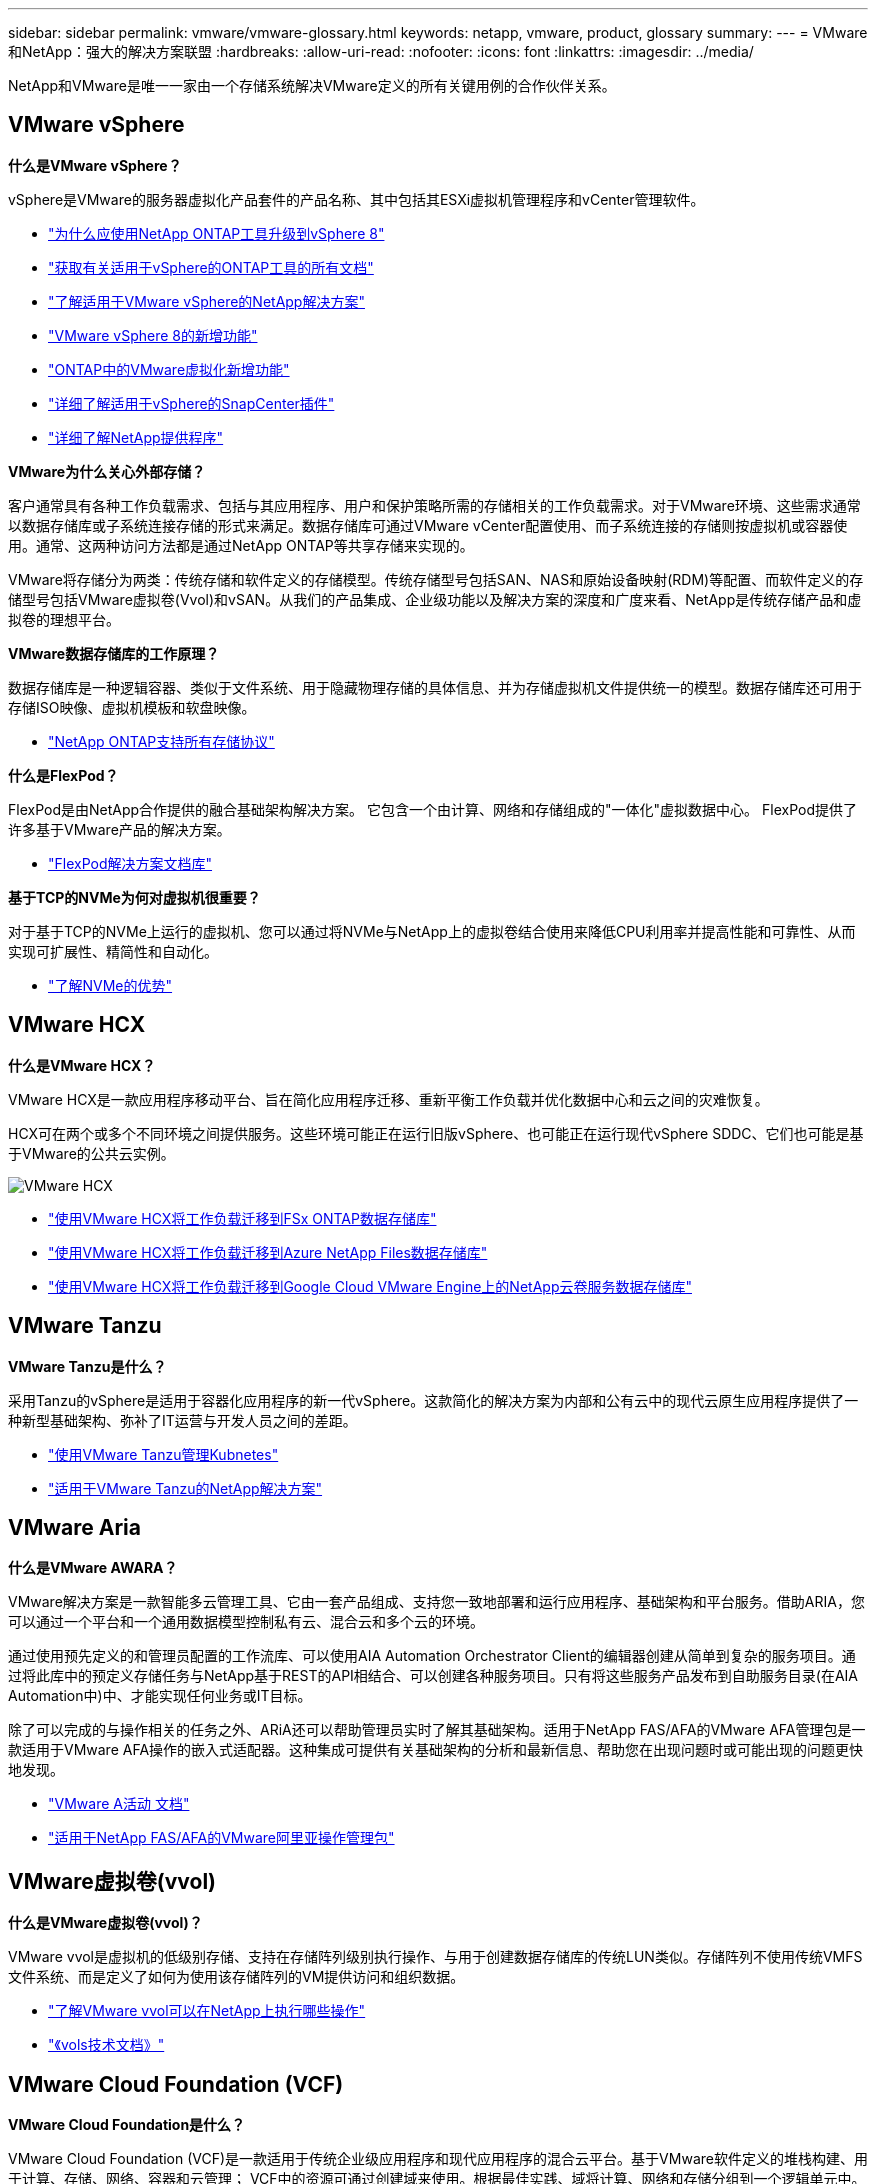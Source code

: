 ---
sidebar: sidebar 
permalink: vmware/vmware-glossary.html 
keywords: netapp, vmware, product, glossary 
summary:  
---
= VMware和NetApp：强大的解决方案联盟
:hardbreaks:
:allow-uri-read: 
:nofooter: 
:icons: font
:linkattrs: 
:imagesdir: ../media/


[role="lead"]
NetApp和VMware是唯一一家由一个存储系统解决VMware定义的所有关键用例的合作伙伴关系。



== VMware vSphere

*什么是VMware vSphere？*

vSphere是VMware的服务器虚拟化产品套件的产品名称、其中包括其ESXi虚拟机管理程序和vCenter管理软件。

* link:https://community.netapp.com/t5/Tech-ONTAP-Blogs/What-s-new-with-ONTAP-tools-for-VMware-vSphere-9-12/ba-p/443759["为什么应使用NetApp ONTAP工具升级到vSphere 8"]
* link:https://docs.netapp.com/us-en/ontap-tools-vmware-vsphere/index.html["获取有关适用于vSphere的ONTAP工具的所有文档"]
* link:index.html["了解适用于VMware vSphere的NetApp解决方案"]
* link:vmware-vsphere8-intro.html["VMware vSphere 8的新增功能"]
* link:https://docs.netapp.com/us-en/ontap-whatsnew/ontap98fo_vmware_virtualization.html["ONTAP中的VMware虚拟化新增功能"]
* link:https://docs.netapp.com/us-en/sc-plugin-vmware-vsphere/["详细了解适用于vSphere的SnapCenter插件"]
* link:https://docs.netapp.com/us-en/vsc-vasa-provider-sra-97/deploy/concept-virtual-storage-console-overview.html#vasa-provider["详细了解NetApp提供程序"]


*VMware为什么关心外部存储？*

客户通常具有各种工作负载需求、包括与其应用程序、用户和保护策略所需的存储相关的工作负载需求。对于VMware环境、这些需求通常以数据存储库或子系统连接存储的形式来满足。数据存储库可通过VMware vCenter配置使用、而子系统连接的存储则按虚拟机或容器使用。通常、这两种访问方法都是通过NetApp ONTAP等共享存储来实现的。

VMware将存储分为两类：传统存储和软件定义的存储模型。传统存储型号包括SAN、NAS和原始设备映射(RDM)等配置、而软件定义的存储型号包括VMware虚拟卷(Vvol)和vSAN。从我们的产品集成、企业级功能以及解决方案的深度和广度来看、NetApp是传统存储产品和虚拟卷的理想平台。

*VMware数据存储库的工作原理？*

数据存储库是一种逻辑容器、类似于文件系统、用于隐藏物理存储的具体信息、并为存储虚拟机文件提供统一的模型。数据存储库还可用于存储ISO映像、虚拟机模板和软盘映像。

* link:https://docs.netapp.com/us-en/ontap-apps-dbs/vmware/vmware-vsphere-overview.html["NetApp ONTAP支持所有存储协议"]


*什么是FlexPod？*

FlexPod是由NetApp合作提供的融合基础架构解决方案。  它包含一个由计算、网络和存储组成的"一体化"虚拟数据中心。  FlexPod提供了许多基于VMware产品的解决方案。

* link:https://docs.netapp.com/us-en/flexpod/["FlexPod解决方案文档库"]


*基于TCP的NVMe为何对虚拟机很重要？*

对于基于TCP的NVMe上运行的虚拟机、您可以通过将NVMe与NetApp上的虚拟卷结合使用来降低CPU利用率并提高性能和可靠性、从而实现可扩展性、精简性和自动化。

* link:https://www.netapp.com/data-storage/nvme/what-is-nvme/?internal_promo=comp_pure_ww_ontap_awareness-coas_blog["了解NVMe的优势"]




== VMware HCX[[HCX]]

*什么是VMware HCX？*

VMware HCX是一款应用程序移动平台、旨在简化应用程序迁移、重新平衡工作负载并优化数据中心和云之间的灾难恢复。

HCX可在两个或多个不同环境之间提供服务。这些环境可能正在运行旧版vSphere、也可能正在运行现代vSphere SDDC、它们也可能是基于VMware的公共云实例。

image::vmware-hcx.png[VMware HCX]

* link:../ehc/aws-migrate-vmware-hcx.html["使用VMware HCX将工作负载迁移到FSx ONTAP数据存储库"]
* link:../ehc/azure-migrate-vmware-hcx.html["使用VMware HCX将工作负载迁移到Azure NetApp Files数据存储库"]
* link:../ehc/gcp-migrate-vmware-hcx.html["使用VMware HCX将工作负载迁移到Google Cloud VMware Engine上的NetApp云卷服务数据存储库"]




== VMware Tanzu[[Tanzu]]

*VMware Tanzu是什么？*

采用Tanzu的vSphere是适用于容器化应用程序的新一代vSphere。这款简化的解决方案为内部和公有云中的现代云原生应用程序提供了一种新型基础架构、弥补了IT运营与开发人员之间的差距。

* link:https://www.netapp.com/hybrid-cloud/vmware/what-is-vmware-tanzu/["使用VMware Tanzu管理Kubnetes"]
* link:../containers/vtwn_solution_overview.html["适用于VMware Tanzu的NetApp解决方案"]




== VMware Aria[[ARIA]]

*什么是VMware AWARA？*

VMware解决方案是一款智能多云管理工具、它由一套产品组成、支持您一致地部署和运行应用程序、基础架构和平台服务。借助ARIA，您可以通过一个平台和一个通用数据模型控制私有云、混合云和多个云的环境。

通过使用预先定义的和管理员配置的工作流库、可以使用AIA Automation Orchestrator Client的编辑器创建从简单到复杂的服务项目。通过将此库中的预定义存储任务与NetApp基于REST的API相结合、可以创建各种服务项目。只有将这些服务产品发布到自助服务目录(在AIA Automation中)中、才能实现任何业务或IT目标。

除了可以完成的与操作相关的任务之外、ARiA还可以帮助管理员实时了解其基础架构。适用于NetApp FAS/AFA的VMware AFA管理包是一款适用于VMware AFA操作的嵌入式适配器。这种集成可提供有关基础架构的分析和最新信息、帮助您在出现问题时或可能出现的问题更快地发现。

* link:https://www.vmware.com/products/aria.html["VMware A活动 文档"]
* link:https://docs.vmware.com/en/VMware-Aria-Operations-for-Integrations/4.2/Management-Pack-for-NetApp-FAS-AFF/GUID-9B9C2353-3975-403A-8803-EBF6CDB62D2C.html["适用于NetApp FAS/AFA的VMware阿里亚操作管理包"]




== VMware虚拟卷(vvol)

*什么是VMware虚拟卷(vvol)？*

VMware vvol是虚拟机的低级别存储、支持在存储阵列级别执行操作、与用于创建数据存储库的传统LUN类似。存储阵列不使用传统VMFS文件系统、而是定义了如何为使用该存储阵列的VM提供访问和组织数据。

* link:https://www.netapp.tv/details/29476["了解VMware vvol可以在NetApp上执行哪些操作"]
* link:https://docs.netapp.com/us-en/ontap-apps-dbs/vmware/vmware-vvols-overview.html["《vols技术文档》"]




== VMware Cloud Foundation (VCF)

*VMware Cloud Foundation是什么？*

VMware Cloud Foundation (VCF)是一款适用于传统企业级应用程序和现代应用程序的混合云平台。基于VMware软件定义的堆栈构建、用于计算、存储、网络、容器和云管理； VCF中的资源可通过创建域来使用。根据最佳实践、域将计算、网络和存储分组到一个逻辑单元中。域有两种类型：初始管理域和虚拟基础架构工作负载域。

创建初始管理域后、系统会根据需要部署后续工作负载域、以满足业务需求。工作负载域通过主体存储或补充存储分配性能和容量。通过部署这些应用程序就绪工作负载域、vcf可以为异构环境提供简化的标准体验。

* link:https://docs.netapp.com/us-en/ontap-tools-vmware-vsphere/deploy/vmware_cloud_foundation_mode_deployment.html["了解NetApp基础架构如何与VCF配合使用"]
* link:https://www.vmware.com/products/cloud-foundation.html["VMware VCF产品页面"]
* link:https://www.cisco.com/c/en/us/td/docs/unified_computing/ucs/UCS_CVDs/flexpod_vcf_design.html["《FlexPod作为VMware云基础的工作负载域设计指南》"]




== VMware Site Recovery Manager (SRM)

*什么是VMware Site Recovery Manager？*

Site Recovery Manager (SRM)是行业领先的灾难恢复(Disaster Recovery、DR)管理解决方案、可在发生灾难时最大限度地减少停机时间。它可以对集中式恢复计划进行基于策略的管理、自动化流程编排和无中断测试。

* link:https://docs.netapp.com/us-en/ontap-apps-dbs/vmware/vmware-srm-overview.html["采用 NetApp ONTAP 9 的 VMware Site Recovery Manager"]




== VMware云服务

*什么是采用VMware和NetApp的混合多云？*

任何其他基础架构提供商都无法在VMware上支持内部和云(任何云)上的工作负载。  NetApp是首家在AWS、Microsoft Azure和Google Cloud上的云中支持VMware的基础架构提供商。

每个主要公有云提供商都提供虚拟化服务、可以在这些服务上运行内部环境中的应用程序和工作负载。

NetApp为这些云虚拟化环境提供了一整套解决方案。

* link:../ehc/index.html["适用于云中虚拟化环境的NetApp解决方案"]
* link:../ehc/index.html["适用于AWS VMware Cloud的NetApp解决方案(VMC)"]
* link:../ehc/index.html["适用于 Azure VMware 解决方案的 NetApp 解决方案（ AVS ）"]
* link:../ehc/index.html["适用于Google Cloud的NetApp解决方案VMware引擎(GCVe)"]

